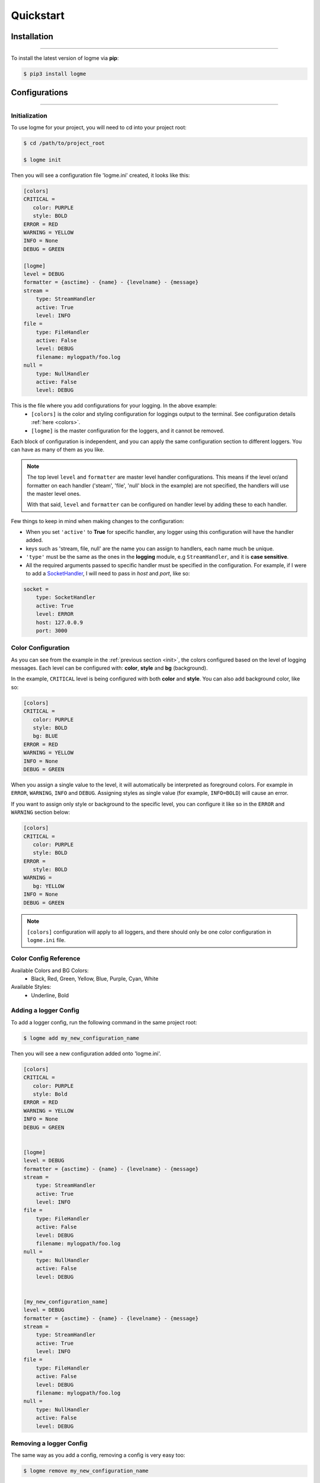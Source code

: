 .. _quickstart:

Quickstart
==========


Installation
------------
_____________________________________________________________________

To install the latest version of logme via **pip**:

.. code-block:: bash

    $ pip3 install logme


Configurations
--------------
_____________________________________________________________________

Initialization
~~~~~~~~~~~~~~

.. _init:

To use logme for your project, you will need to cd into your project root:

.. code-block:: bash

    $ cd /path/to/project_root

    $ logme init

Then you will see a configuration file 'logme.ini' created, it looks like this:

.. code-block:: ini

    [colors]
    CRITICAL =
       color: PURPLE
       style: BOLD
    ERROR = RED
    WARNING = YELLOW
    INFO = None
    DEBUG = GREEN

    [logme]
    level = DEBUG
    formatter = {asctime} - {name} - {levelname} - {message}
    stream =
        type: StreamHandler
        active: True
        level: INFO
    file =
        type: FileHandler
        active: False
        level: DEBUG
        filename: mylogpath/foo.log
    null =
        type: NullHandler
        active: False
        level: DEBUG

This is the file where you add configurations for your logging. In the above example:
   - ``[colors]`` is the color and styling configuration for loggings output to the terminal.
     See configuration details :ref:`here <colors>`.
   - ``[logme]`` is the master configuration for the loggers, and it cannot be removed.


Each block of configuration is independent, and you can apply the same configuration section to different loggers. You can have as many of them as you like.

.. note:: The top level ``level`` and ``formatter`` are master level handler configurations.
   This means if the level or/and formatter on each handler ('steam', 'file', 'null' block in the example) are not specified,
   the handlers will use the master level ones.

   With that said, ``level`` and ``formatter`` can be configured on handler level by adding these to each handler.

Few things to keep in mind when making changes to the configuration:

- When you set ``'active'`` to **True** for specific handler, any logger using this configuration will have the handler added.
- keys such as 'stream, file, null' are the name you can assign to handlers, each name much be unique.
- ``'type'`` must be the same as the ones in the **logging** module, e.g ``StreamHandler``, and it is **case sensitive**.
- All the required arguments passed to specific handler must be specified in the configuration. For example,
  if I were to add a `SocketHandler <https://docs.python.org/3.6/library/logging.handlers.html#sockethandler>`_,
  I will need to pass in *host* and *port*, like so:

.. code-block:: ini

    socket =
        type: SocketHandler
        active: True
        level: ERROR
        host: 127.0.0.9
        port: 3000


.. _colors:

Color Configuration
~~~~~~~~~~~~~~~~~~~

As you can see from the example in the :ref:`previous section <init>`, the colors configured based on the level of logging messages.
Each level can be configured with: **color**, **style** and **bg** (background).

In the example, ``CRITICAL`` level is being configured with both **color** and **style**. You can also add background color, like so:

.. code-block:: ini

    [colors]
    CRITICAL =
       color: PURPLE
       style: BOLD
       bg: BLUE
    ERROR = RED
    WARNING = YELLOW
    INFO = None
    DEBUG = GREEN

When you assign a single value to the level, it will automatically be interpreted as foreground colors. For example in ``ERROR``,  ``WARNING``,
``INFO`` and ``DEBUG``. Assigning styles as single value (for example, ``INFO=BOLD``) will cause an error.

If you want to assign only style or background to the specific level, you can configure it like so in the ``ERROR`` and ``WARNING`` section below:

.. code-block:: ini

    [colors]
    CRITICAL =
       color: PURPLE
       style: BOLD
    ERROR =
       style: BOLD
    WARNING =
       bg: YELLOW
    INFO = None
    DEBUG = GREEN


.. note:: ``[colors]`` configuration will apply to all loggers, and there should only be one color configuration in ``logme.ini`` file.


**Color Config Reference**
~~~~~~~~~~~~~~~~~~~~~~~~~~~

Available Colors and BG Colors:
    - Black, Red, Green, Yellow, Blue, Purple, Cyan, White

Available Styles:
    - Underline, Bold




Adding a logger Config
~~~~~~~~~~~~~~~~~~~~~~

To add a logger config, run the following command in the same project root:

.. code-block:: bash

    $ logme add my_new_configuration_name

Then you will see a new configuration added onto 'logme.ini'.

.. code-block:: ini

    [colors]
    CRITICAL =
       color: PURPLE
       style: Bold
    ERROR = RED
    WARNING = YELLOW
    INFO = None
    DEBUG = GREEN


    [logme]
    level = DEBUG
    formatter = {asctime} - {name} - {levelname} - {message}
    stream =
        type: StreamHandler
        active: True
        level: INFO
    file =
        type: FileHandler
        active: False
        level: DEBUG
        filename: mylogpath/foo.log
    null =
        type: NullHandler
        active: False
        level: DEBUG


    [my_new_configuration_name]
    level = DEBUG
    formatter = {asctime} - {name} - {levelname} - {message}
    stream =
        type: StreamHandler
        active: True
        level: INFO
    file =
        type: FileHandler
        active: False
        level: DEBUG
        filename: mylogpath/foo.log
    null =
        type: NullHandler
        active: False
        level: DEBUG

Removing a logger Config
~~~~~~~~~~~~~~~~~~~~~~~~

The same way as you add a config, removing a config is very easy too:

.. code-block:: bash

    $ logme remove my_new_configuration_name

With the above command, the target configuration will be removed from 'logme.ini' file.

.. note:: ``[logme]`` and ``[colors]`` cannot be removed.


Using Loggers in Your Project
-----------------------------
_____________________________________________________________________

To use loggers in your project, you can simply use *logme.log* as a decorator or call it as a method,
without having to configure each logger manually in your code.


Logging for functions and methods
~~~~~~~~~~~~~~~~~~~~~~~~~~~~~~~~~
For functions, you can simple just decorate the function/method in which you want to use the logger, like so:

.. code-block:: python

    @logme.log(config='my_custom_conf', name='custom_test_logger')
    def dummy_function_custom(name, logger=None):
        logger.info('test function logger with custom params')

        return logger, name


.. note:: Be sure to pass in the ``logger`` as a keyword argument, and you can assign it to ``None`` when defining the function.
          This allows the logger object to be passed in the the function from the decorator.



Logging for classes
~~~~~~~~~~~~~~~~~~~
For classes, you can also use the decorator, and an attribute ``self.logger`` will be available.

.. code-block:: python

    @logme.log
    class MyAwesomeClass:
        def my_function(self, my_arg):
            self.logger.info('this is my log message')




logging for modules
~~~~~~~~~~~~~~~~~~~
Logging modules is slightly different from classes and functions, but it's just as straight forward.

**and remember, scope keyword argument must be passed in!**

.. code-block:: python

    module_logger = logme.log(scope='module', name='my_module_logger')




**Reference**:
~~~~~~~~~~~~~~

``logme.log(scope: str=None, config: str=None, name: str=None)``
     **parameters**:
        - ``scope``: the scope of your logger: *class*, *function* or *module*. You can omit this parameter for class and
          function. **this is required for module level logger**
        - ``config``: the name of logging config specified in logme.ini, default would be the *logme* config
        - ``name``: the name of the logger, default would be the __name__ of the file where you are calling logme.log, or using the logme.log decorator.



